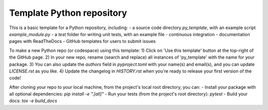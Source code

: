 Template Python repository
--------------------------

This is a basic template for a Python repository, including:
- a source code directory `py_template`, with an example script `example_module.py` 
- a `test` folder for writing unit tests, with an example file
- continuous integration 
- documentation pages with ReadTheDocs
- GitHub templates for users to submit issues

To make a new Python repo (or codespace) using this template:
1) Click on 'Use this template' button at the top-right of the GitHub page. 
2) In your new repo, rename (search and replace) all instances of 'py_template' with the name for your package. 
3) You can also update the `authors` field in `pyproject.toml` with your name(s) and email(s), and you can update `LICENSE.rst` as you like.
4) Update the changelog in `HISTORY.rst` when you're ready to release your first version of the code!

After cloning your repo to your local machine, from the project's local root directory, you can:
- Install your package with all optional dependencies: 
`pip install -e ".[all]"`
- Run your tests (from the project's root directory):
`pytest`
- Build your docs:
`tox -e build_docs`
